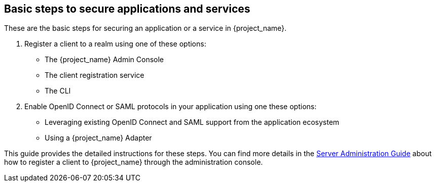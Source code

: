 == Basic steps to secure applications and services

These are the basic steps for securing an application or a service in {project_name}.

. Register a client to a realm using one of these options:

* The {project_name} Admin Console

* The client registration service

* The CLI

. Enable OpenID Connect or SAML protocols in your application using one these options:

* Leveraging existing OpenID Connect and SAML support from the application ecosystem
* Using a {project_name} Adapter

This guide provides the detailed instructions for these steps. You can find more details
in the link:{adminguide_link}[Server Administration Guide] about how to register a client to {project_name} through the
administration console.

